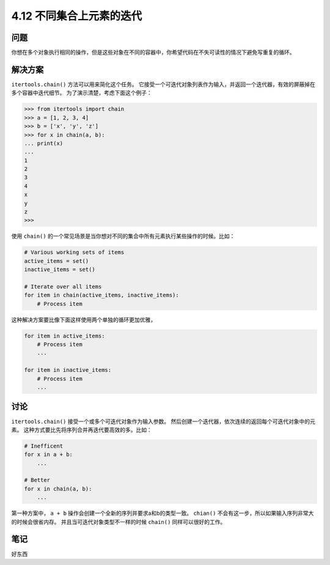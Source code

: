 ============================
4.12 不同集合上元素的迭代
============================

----------
问题
----------
你想在多个对象执行相同的操作，但是这些对象在不同的容器中，你希望代码在不失可读性的情况下避免写重复的循环。

----------
解决方案
----------
``itertools.chain()`` 方法可以用来简化这个任务。
它接受一个可迭代对象列表作为输入，并返回一个迭代器，有效的屏蔽掉在多个容器中迭代细节。
为了演示清楚，考虑下面这个例子：

.. code-block:: python

    >>> from itertools import chain
    >>> a = [1, 2, 3, 4]
    >>> b = ['x', 'y', 'z']
    >>> for x in chain(a, b):
    ... print(x)
    ...
    1
    2
    3
    4
    x
    y
    z
    >>>

使用 ``chain()`` 的一个常见场景是当你想对不同的集合中所有元素执行某些操作的时候。比如：

.. code-block:: python

    # Various working sets of items
    active_items = set()
    inactive_items = set()

    # Iterate over all items
    for item in chain(active_items, inactive_items):
        # Process item

这种解决方案要比像下面这样使用两个单独的循环更加优雅，

.. code-block:: python

    for item in active_items:
        # Process item
        ...

    for item in inactive_items:
        # Process item
        ...

----------
讨论
----------
``itertools.chain()`` 接受一个或多个可迭代对象作为输入参数。
然后创建一个迭代器，依次连续的返回每个可迭代对象中的元素。
这种方式要比先将序列合并再迭代要高效的多。比如：

.. code-block:: python

    # Inefficent
    for x in a + b:
        ...

    # Better
    for x in chain(a, b):
        ...

第一种方案中， ``a + b`` 操作会创建一个全新的序列并要求a和b的类型一致。
``chian()`` 不会有这一步，所以如果输入序列非常大的时候会很省内存。
并且当可迭代对象类型不一样的时候 ``chain()`` 同样可以很好的工作。

----------
笔记
----------

好东西
